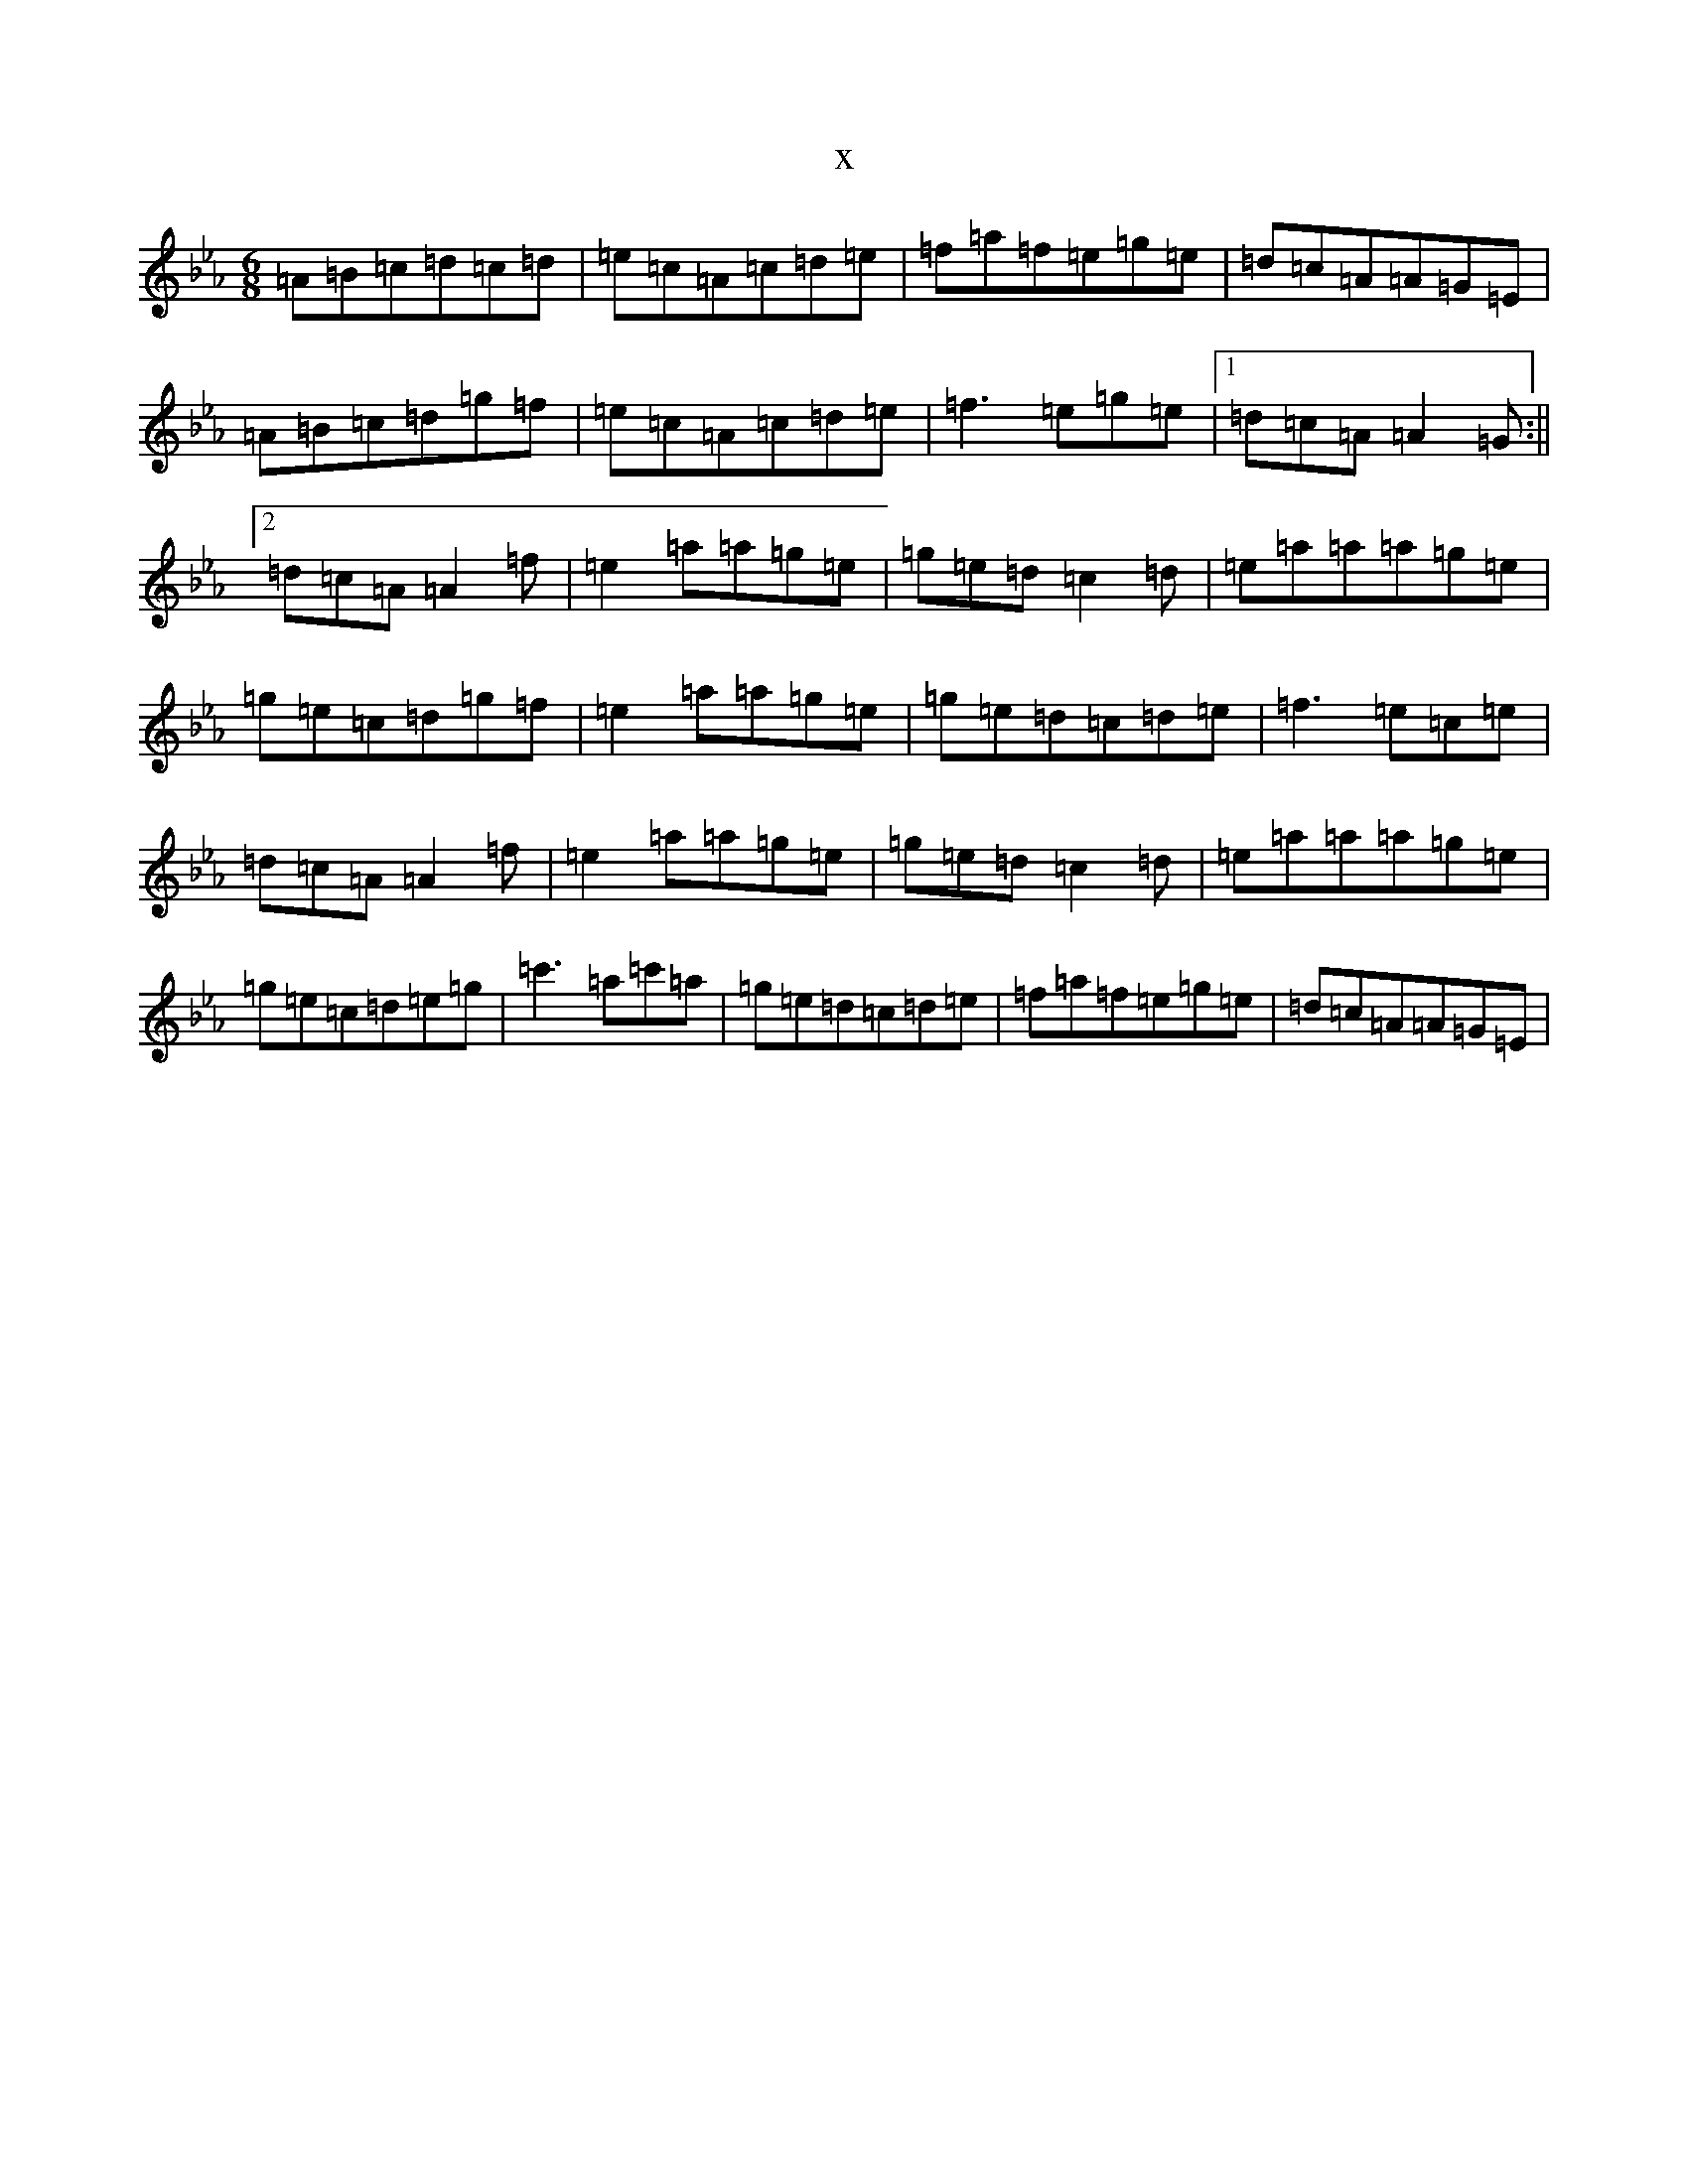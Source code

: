 X:2198
T:x
L:1/8
M:6/8
K: C minor
=A=B=c=d=c=d|=e=c=A=c=d=e|=f=a=f=e=g=e|=d=c=A=A=G=E|=A=B=c=d=g=f|=e=c=A=c=d=e|=f3=e=g=e|1=d=c=A=A2=G:||2=d=c=A=A2=f|=e2=a=a=g=e|=g=e=d=c2=d|=e=a=a=a=g=e|=g=e=c=d=g=f|=e2=a=a=g=e|=g=e=d=c=d=e|=f3=e=c=e|=d=c=A=A2=f|=e2=a=a=g=e|=g=e=d=c2=d|=e=a=a=a=g=e|=g=e=c=d=e=g|=c'3=a=c'=a|=g=e=d=c=d=e|=f=a=f=e=g=e|=d=c=A=A=G=E|